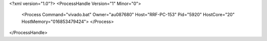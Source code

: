 <?xml version="1.0"?>
<ProcessHandle Version="1" Minor="0">
    <Process Command="vivado.bat" Owner="au087680" Host="RRF-PC-153" Pid="5920" HostCore="20" HostMemory="016853479424">
    </Process>
</ProcessHandle>
